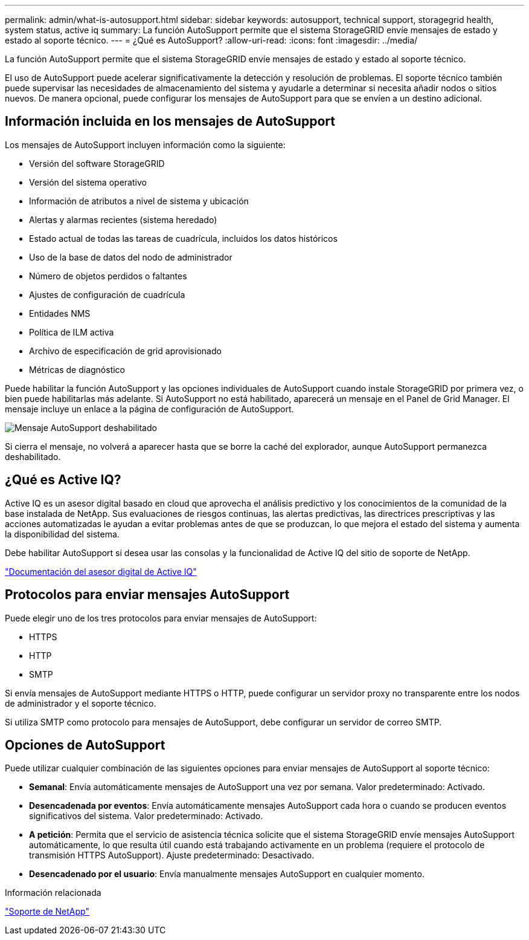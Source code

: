 ---
permalink: admin/what-is-autosupport.html 
sidebar: sidebar 
keywords: autosupport, technical support, storagegrid health, system status, active iq 
summary: La función AutoSupport permite que el sistema StorageGRID envíe mensajes de estado y estado al soporte técnico. 
---
= ¿Qué es AutoSupport?
:allow-uri-read: 
:icons: font
:imagesdir: ../media/


[role="lead"]
La función AutoSupport permite que el sistema StorageGRID envíe mensajes de estado y estado al soporte técnico.

El uso de AutoSupport puede acelerar significativamente la detección y resolución de problemas. El soporte técnico también puede supervisar las necesidades de almacenamiento del sistema y ayudarle a determinar si necesita añadir nodos o sitios nuevos. De manera opcional, puede configurar los mensajes de AutoSupport para que se envíen a un destino adicional.



== Información incluida en los mensajes de AutoSupport

Los mensajes de AutoSupport incluyen información como la siguiente:

* Versión del software StorageGRID
* Versión del sistema operativo
* Información de atributos a nivel de sistema y ubicación
* Alertas y alarmas recientes (sistema heredado)
* Estado actual de todas las tareas de cuadrícula, incluidos los datos históricos
* Uso de la base de datos del nodo de administrador
* Número de objetos perdidos o faltantes
* Ajustes de configuración de cuadrícula
* Entidades NMS
* Política de ILM activa
* Archivo de especificación de grid aprovisionado
* Métricas de diagnóstico


Puede habilitar la función AutoSupport y las opciones individuales de AutoSupport cuando instale StorageGRID por primera vez, o bien puede habilitarlas más adelante. Si AutoSupport no está habilitado, aparecerá un mensaje en el Panel de Grid Manager. El mensaje incluye un enlace a la página de configuración de AutoSupport.

image::../media/autosupport_disabled_message.png[Mensaje AutoSupport deshabilitado]

Si cierra el mensaje, no volverá a aparecer hasta que se borre la caché del explorador, aunque AutoSupport permanezca deshabilitado.



== ¿Qué es Active IQ?

Active IQ es un asesor digital basado en cloud que aprovecha el análisis predictivo y los conocimientos de la comunidad de la base instalada de NetApp. Sus evaluaciones de riesgos continuas, las alertas predictivas, las directrices prescriptivas y las acciones automatizadas le ayudan a evitar problemas antes de que se produzcan, lo que mejora el estado del sistema y aumenta la disponibilidad del sistema.

Debe habilitar AutoSupport si desea usar las consolas y la funcionalidad de Active IQ del sitio de soporte de NetApp.

https://docs.netapp.com/us-en/active-iq/index.html["Documentación del asesor digital de Active IQ"^]



== Protocolos para enviar mensajes AutoSupport

Puede elegir uno de los tres protocolos para enviar mensajes de AutoSupport:

* HTTPS
* HTTP
* SMTP


Si envía mensajes de AutoSupport mediante HTTPS o HTTP, puede configurar un servidor proxy no transparente entre los nodos de administrador y el soporte técnico.

Si utiliza SMTP como protocolo para mensajes de AutoSupport, debe configurar un servidor de correo SMTP.



== Opciones de AutoSupport

Puede utilizar cualquier combinación de las siguientes opciones para enviar mensajes de AutoSupport al soporte técnico:

* *Semanal*: Envía automáticamente mensajes de AutoSupport una vez por semana. Valor predeterminado: Activado.
* *Desencadenada por eventos*: Envía automáticamente mensajes AutoSupport cada hora o cuando se producen eventos significativos del sistema. Valor predeterminado: Activado.
* *A petición*: Permita que el servicio de asistencia técnica solicite que el sistema StorageGRID envíe mensajes AutoSupport automáticamente, lo que resulta útil cuando está trabajando activamente en un problema (requiere el protocolo de transmisión HTTPS AutoSupport). Ajuste predeterminado: Desactivado.
* *Desencadenado por el usuario*: Envía manualmente mensajes AutoSupport en cualquier momento.


.Información relacionada
https://mysupport.netapp.com/site/global/dashboard["Soporte de NetApp"^]
